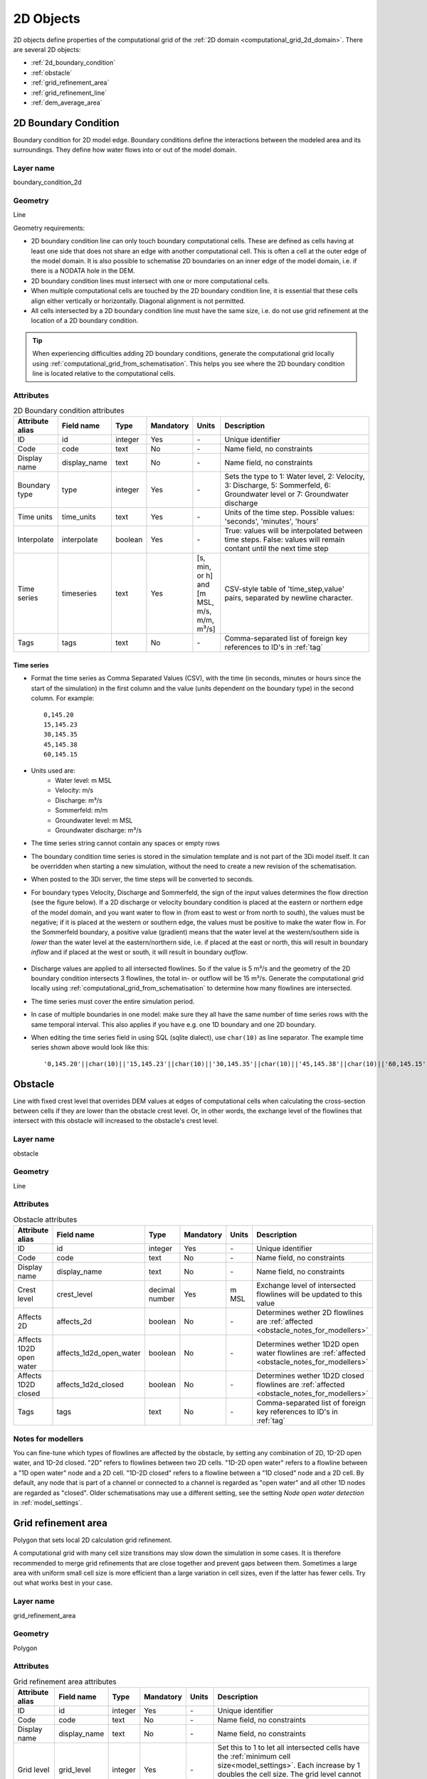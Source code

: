 .. _2d_objects:

2D Objects
==========

2D objects define properties of the computational grid of the :ref:`2D domain <computational_grid_2d_domain>`. There are several 2D objects:

* :ref:`2d_boundary_condition`
* :ref:`obstacle`
* :ref:`grid_refinement_area`
* :ref:`grid_refinement_line`
* :ref:`dem_average_area`

.. _2d_boundary_condition:

2D Boundary Condition
---------------------

Boundary condition for 2D model edge. Boundary conditions define the interactions between the modeled area and its surroundings. They define how water flows into or out of the model domain.

Layer name
^^^^^^^^^^

boundary_condition_2d

Geometry
^^^^^^^^

Line

Geometry requirements: 

- 2D boundary condition line can only touch boundary computational cells. These are defined as cells having at least one side that does not share an edge with another computational cell. This is often a cell at the outer edge of the model domain. It is also possible to schematise 2D boundaries on an inner edge of the model domain, i.e. if there is a NODATA hole in the DEM. 

- 2D boundary condition lines must intersect with one or more computational cells.

- When multiple computational cells are touched by the 2D boundary condition line, it is essential that these cells align either vertically or horizontally. Diagonal alignment is not permitted.

- All cells intersected by a 2D boundary condition line must have the same size, i.e. do not use grid refinement at the location of a 2D boundary condition.

.. tip::
  When experiencing difficulties adding 2D boundary conditions, generate the computational grid locally using :ref:`computational_grid_from_schematisation`. This helps you see where the 2D boundary condition line is located relative to the computational cells. 


Attributes
^^^^^^^^^^

.. list-table:: 2D Boundary condition attributes
   :widths: 6 4 4 2 4 30
   :header-rows: 1

   * - Attribute alias
     - Field name
     - Type
     - Mandatory
     - Units
     - Description
   * - ID
     - id
     - integer
     - Yes
     - \-
     - Unique identifier
   * - Code
     - code
     - text
     - No
     - \-
     - Name field, no constraints
   * - Display name
     - display_name
     - text
     - No
     - \-
     - Name field, no constraints
   * - Boundary type
     - type
     - integer
     - Yes
     - \-
     - Sets the type to 1: Water level, 2: Velocity, 3: Discharge, 5: Sommerfeld, 6: Groundwater level or 7: Groundwater discharge
   * - Time units
     - time_units
     - text
     - Yes
     - \-
     - Units of the time step. Possible values: 'seconds', 'minutes', 'hours'
   * - Interpolate
     - interpolate
     - boolean
     - Yes
     - \-
     - True: values will be interpolated between time steps. False: values will remain contant until the next time step
   * - Time series
     - timeseries
     - text
     - Yes
     - [s, min, or h] and [m MSL, m/s, m/m, m³/s]
     - CSV-style table of 'time_step,value' pairs, separated by newline character. 
   * - Tags
     - tags
     - text
     - No
     - \-
     - Comma-separated list of foreign key references to ID's in :ref:`tag`

.. _2d_boundary_condition_notes_for_modellers:

Time series
"""""""""""

- Format the time series as Comma Separated Values (CSV), with the time (in seconds, minutes or hours since the start of the simulation) in the first column and the value (units dependent on the boundary type) in the second column. For example::

    0,145.20
    15,145.23
    30,145.35
    45,145.38
    60,145.15

- Units used are:
    - Water level: m MSL
    - Velocity: m/s
    - Discharge: m³/s
    - Sommerfeld: m/m
    - Groundwater level: m MSL
    - Groundwater discharge: m³/s

- The time series string cannot contain any spaces or empty rows

- The boundary condition time series is stored in the simulation template and is not part of the 3Di model itself. It can be overridden when starting a new simulation, without the need to create a new revision of the schematisation.

- When posted to the 3Di server, the time steps will be converted to seconds.

- For boundary types Velocity, Discharge and Sommerfeld, the sign of the input values determines the flow direction (see the figure below). If a 2D discharge or velocity boundary condition is placed at the eastern or northern edge of the model domain, and you want water to flow in (from east to west or from north to south), the values must be negative; if it is placed at the western or southern edge, the values must be positive to make the water flow in. For the Sommerfeld boundary, a positive value (gradient) means that the water level at the western/southern side is *lower* than the water level at the eastern/northern side, i.e. if placed at the east or north, this will result in boundary *inflow* and if placed at the west or south, it will result in boundary *outflow*.

    .. figure:: image/2d_boundary_flow_directions.png
       :alt: Flow directions for velocity and discharge boundaries

- Discharge values are applied to all intersected flowlines. So if the value is 5 m³/s and the geometry of the 2D boundary condition intersects 3 flowlines, the total in- or outflow will be 15 m³/s. Generate the computational grid locally using :ref:`computational_grid_from_schematisation` to determine how many flowlines are intersected.

- The time series must cover the entire simulation period.

- In case of multiple boundaries in one model: make sure they all have the same number of time series rows with the same temporal interval. This also applies if you have e.g. one 1D boundary and one 2D boundary.

- When editing the time series field in using SQL (sqlite dialect), use ``char(10)`` as line separator. The example time series shown above would look like this::

    '0,145.20'||char(10)||'15,145.23'||char(10)||'30,145.35'||char(10)||'45,145.38'||char(10)||'60,145.15'


.. _obstacle:

Obstacle
--------

Line with fixed crest level that overrides DEM values at edges of computational cells when calculating the cross-section between cells if they are lower than the obstacle crest level. Or, in other words, the exchange level of the flowlines that intersect with this obstacle will increased to the obstacle's crest level.

Layer name
^^^^^^^^^^

obstacle

Geometry
^^^^^^^^

Line

Attributes
^^^^^^^^^^

.. list-table:: Obstacle attributes
   :widths: 6 4 4 2 4 30
   :header-rows: 1

   * - Attribute alias
     - Field name
     - Type
     - Mandatory
     - Units
     - Description
   * - ID
     - id
     - integer
     - Yes
     - \-
     - Unique identifier
   * - Code
     - code
     - text
     - No
     - \-
     - Name field, no constraints
   * - Display name
     - display_name
     - text
     - No
     - \-
     - Name field, no constraints
   * - Crest level
     - crest_level
     - decimal number
     - Yes
     - m MSL
     - Exchange level of intersected flowlines will be updated to this value
   * - Affects 2D
     - affects_2d
     - boolean
     - No
     - \-
     - Determines wether 2D flowlines are :ref:`affected <obstacle_notes_for_modellers>`
   * - Affects 1D2D open water
     - affects_1d2d_open_water
     - boolean
     - No
     - \-
     - Determines wether 1D2D open water flowlines are :ref:`affected <obstacle_notes_for_modellers>`
   * - Affects 1D2D closed
     - affects_1d2d_closed
     - boolean
     - No
     - \-
     - Determines wether 1D2D closed flowlines are :ref:`affected <obstacle_notes_for_modellers>`
   * - Tags
     - tags
     - text
     - No
     - \-
     - Comma-separated list of foreign key references to ID's in :ref:`tag`

.. _obstacle_notes_for_modellers:

Notes for modellers
^^^^^^^^^^^^^^^^^^^

You can fine-tune which types of flowlines are affected by the obstacle, by setting any combination of 2D, 1D-2D open water, and 1D-2d closed. "2D" refers to flowlines between two 2D cells. "1D-2D open water" refers to a flowline between a "1D open water" node and a 2D cell. "1D-2D closed" refers to a flowline between a "1D closed" node and a 2D cell. By default, any node that is part of a channel or connected to a channel is regarded as "open water" and all other 1D nodes are regarded as "closed". Older schematisations may use a different setting, see the setting *Node open water detection* in :ref:`model_settings`.



.. list-table:: Linear obstacle attributes
   :widths: 6 4 4 2 4 30
   :header-rows: 1

   * - Field name
     - Type
     - Mandatory
     - Units
     - Description
   * - fid
     - integer
     - Yes
     - \-
     - Unique identifier
   * - id
     - integer
     - Yes
     - \-
     - Unique identifier
   * - code
     - text
     - No
     - \-
     - Name field, no constraints
   * - crest_level
     - decimal number
     - No
     - m MSL
     - Lowest point of the obstacle

.. _grid_refinement_area:

Grid refinement area
--------------------

Polygon that sets local 2D calculation grid refinement.

A computational grid with many cell size transitions may slow down the simulation in some cases. It is therefore recommended to merge grid refinements that are close together and prevent gaps between them. Sometimes a large area with uniform small cell size is more efficient than a large variation in cell sizes, even if the latter has fewer cells. Try out what works best in your case.

Layer name
^^^^^^^^^^

grid_refinement_area

Geometry
^^^^^^^^

Polygon

Attributes
^^^^^^^^^^

.. list-table:: Grid refinement area attributes
   :widths: 6 4 4 2 4 30
   :header-rows: 1

   * - Attribute alias
     - Field name
     - Type
     - Mandatory
     - Units
     - Description
   * - ID
     - id
     - integer
     - Yes
     - \-
     - Unique identifier
   * - Code
     - code
     - text
     - No
     - \-
     - Name field, no constraints
   * - Display name
     - display_name
     - text
     - No
     - \-
     - Name field, no constraints
   * - Grid level
     - grid_level
     - integer
     - Yes
     - \-
     - Set this to 1 to let all intersected cells have the :ref:`minimum cell size<model_settings>`. Each increase by 1 doubles the cell size. The grid level cannot exceed the number of grid levels set in :ref:`model_settings`.
   * - Tags
     - tags
     - text
     - No
     - \-
     - Comma-separated list of foreign key references to ID's in :ref:`tag`

.. _grid_refinement_line:

Grid refinement line
--------------------

Line that sets local 2D calculation grid refinement.

A computational grid with many cell size transitions may slow down the simulation in some cases. It is therefore recommended to merge grid refinements that are close together and prevent gaps between them. You may want to buffer the grid refinement lines, remove the holes and add them as :ref:`grid_refinement_area` instead. Sometimes a large area with uniform small cell size is more efficient than a large variation in cell sizes, even if the latter has fewer cells. Try out what works best in your case.

Layer name
^^^^^^^^^^

grid_refinement_line

Geometry
^^^^^^^^

Line

Attributes
^^^^^^^^^^

.. list-table:: Grid refinement line attributes
   :widths: 6 4 4 2 4 30
   :header-rows: 1

   * - Attribute alias
     - Field name
     - Type
     - Mandatory
     - Units
     - Description
   * - ID
     - id
     - integer
     - Yes
     - \-
     - Unique identifier
   * - Code
     - code
     - text
     - No
     - \-
     - Name field, no constraints
   * - Display name
     - display_name
     - text
     - No
     - \-
     - Name field, no constraints
   * - Grid level
     - grid_level
     - integer
     - Yes
     - \-
     - Set this to 1 to let all intersected cells have the :ref:`minimum cell size<model_settings>`. Each increase by 1 doubles the cell size. The grid level cannot exceed the number of grid levels set in :ref:`model_settings`.
   * - Tags
     - tags
     - text
     - No
     - \-
     - Comma-separated list of foreign key references to ID's in :ref:`tag`

.. _dem_average_area:

DEM average area
----------------

Polygon that determine in which cells DEM averaging should be applied.

Layer name
^^^^^^^^^^

dem_average_area

Geometry
^^^^^^^^

Polygon

Attributes
^^^^^^^^^^

.. list-table:: DEM average area attributes
   :widths: 6 4 4 2 4 30
   :header-rows: 1

   * - Attribute alias
     - Field name
     - Type
     - Mandatory
     - Units
     - Description
   * - ID
     - id
     - integer
     - Yes
     - \-
     - Unique identifier
   * - Code
     - code
     - text
     - No
     - \-
     - Name field, no constraints
   * - Display name
     - display_name
     - text
     - No
     - \-
     - Name field, no constraints
   * - Tags
     - tags
     - text
     - No
     - \-
     - Comma-separated list of foreign key references to ID's in :ref:`tag`
